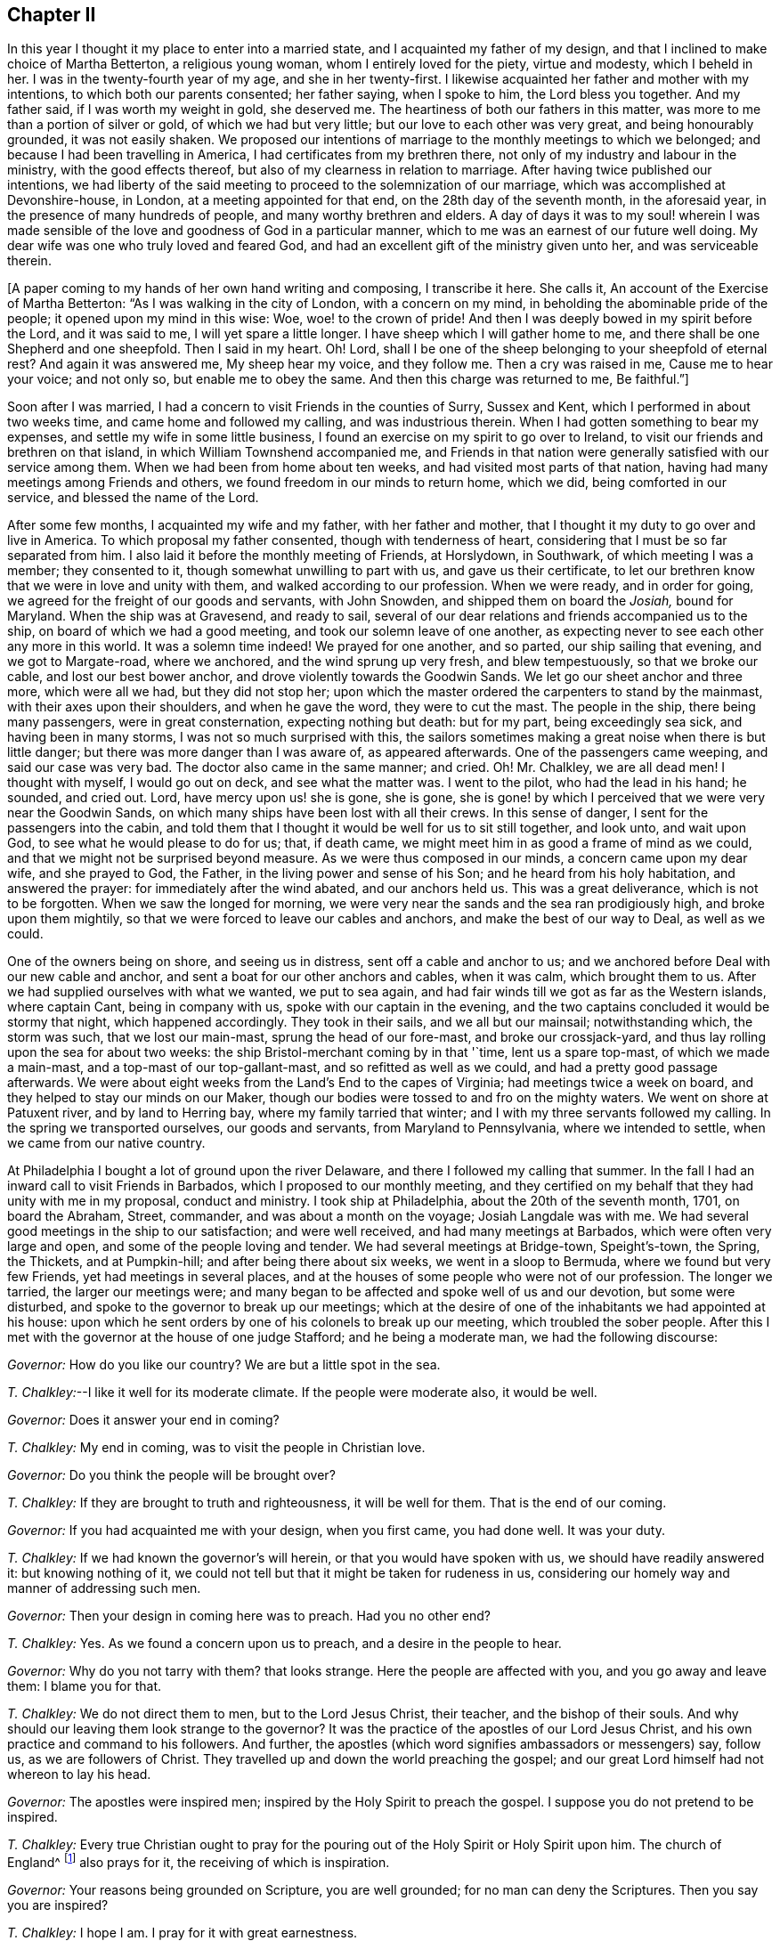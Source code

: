 == Chapter II

In this year I thought it my place to enter into a married state,
and I acquainted my father of my design,
and that I inclined to make choice of Martha Betterton, a religious young woman,
whom I entirely loved for the piety, virtue and modesty, which I beheld in her.
I was in the twenty-fourth year of my age, and she in her twenty-first.
I likewise acquainted her father and mother with my intentions,
to which both our parents consented; her father saying, when I spoke to him,
the Lord bless you together.
And my father said, if I was worth my weight in gold, she deserved me.
The heartiness of both our fathers in this matter,
was more to me than a portion of silver or gold, of which we had but very little;
but our love to each other was very great, and being honourably grounded,
it was not easily shaken.
We proposed our intentions of marriage to the monthly meetings to which we belonged;
and because I had been travelling in America, I had certificates from my brethren there,
not only of my industry and labour in the ministry, with the good effects thereof,
but also of my clearness in relation to marriage.
After having twice published our intentions,
we had liberty of the said meeting to proceed to the solemnization of our marriage,
which was accomplished at Devonshire-house, in London,
at a meeting appointed for that end, on the 28th day of the seventh month,
in the aforesaid year, in the presence of many hundreds of people,
and many worthy brethren and elders.
A day of days it was to my soul! wherein I was made sensible
of the love and goodness of God in a particular manner,
which to me was an earnest of our future well doing.
My dear wife was one who truly loved and feared God,
and had an excellent gift of the ministry given unto her, and was serviceable therein.

+++[+++A paper coming to my hands of her own hand writing and composing, I transcribe it here.
She calls it, An account of the Exercise of Martha Betterton:
"`As I was walking in the city of London, with a concern on my mind,
in beholding the abominable pride of the people; it opened upon my mind in this wise:
Woe, woe! to the crown of pride!
And then I was deeply bowed in my spirit before the Lord, and it was said to me,
I will yet spare a little longer.
I have sheep which I will gather home to me,
and there shall be one Shepherd and one sheepfold.
Then I said in my heart.
Oh!
Lord, shall I be one of the sheep belonging to your sheepfold of eternal rest?
And again it was answered me, My sheep hear my voice, and they follow me.
Then a cry was raised in me, Cause me to hear your voice; and not only so,
but enable me to obey the same.
And then this charge was returned to me, Be faithful.`"]

Soon after I was married, I had a concern to visit Friends in the counties of Surry,
Sussex and Kent, which I performed in about two weeks time,
and came home and followed my calling, and was industrious therein.
When I had gotten something to bear my expenses,
and settle my wife in some little business,
I found an exercise on my spirit to go over to Ireland,
to visit our friends and brethren on that island,
in which William Townshend accompanied me,
and Friends in that nation were generally satisfied with our service among them.
When we had been from home about ten weeks, and had visited most parts of that nation,
having had many meetings among Friends and others,
we found freedom in our minds to return home, which we did,
being comforted in our service, and blessed the name of the Lord.

After some few months, I acquainted my wife and my father, with her father and mother,
that I thought it my duty to go over and live in America.
To which proposal my father consented, though with tenderness of heart,
considering that I must be so far separated from him.
I also laid it before the monthly meeting of Friends, at Horslydown, in Southwark,
of which meeting I was a member; they consented to it,
though somewhat unwilling to part with us, and gave us their certificate,
to let our brethren know that we were in love and unity with them,
and walked according to our profession.
When we were ready, and in order for going,
we agreed for the freight of our goods and servants, with John Snowden,
and shipped them on board the __Josiah,__ bound for Maryland.
When the ship was at Gravesend, and ready to sail,
several of our dear relations and friends accompanied us to the ship,
on board of which we had a good meeting, and took our solemn leave of one another,
as expecting never to see each other any more in this world.
It was a solemn time indeed!
We prayed for one another, and so parted, our ship sailing that evening,
and we got to Margate-road, where we anchored, and the wind sprung up very fresh,
and blew tempestuously, so that we broke our cable, and lost our best bower anchor,
and drove violently towards the Goodwin Sands.
We let go our sheet anchor and three more, which were all we had,
but they did not stop her;
upon which the master ordered the carpenters to stand by the mainmast,
with their axes upon their shoulders, and when he gave the word,
they were to cut the mast.
The people in the ship, there being many passengers, were in great consternation,
expecting nothing but death: but for my part, being exceedingly sea sick,
and having been in many storms, I was not so much surprised with this,
the sailors sometimes making a great noise when there is but little danger;
but there was more danger than I was aware of, as appeared afterwards.
One of the passengers came weeping, and said our case was very bad.
The doctor also came in the same manner; and cried.
Oh!
Mr. Chalkley, we are all dead men!
I thought with myself, I would go out on deck, and see what the matter was.
I went to the pilot, who had the lead in his hand; he sounded, and cried out.
Lord, have mercy upon us! she is gone, she is gone,
she is gone! by which I perceived that we were very near the Goodwin Sands,
on which many ships have been lost with all their crews.
In this sense of danger, I sent for the passengers into the cabin,
and told them that I thought it would be well for us to sit still together,
and look unto, and wait upon God, to see what he would please to do for us; that,
if death came, we might meet him in as good a frame of mind as we could,
and that we might not be surprised beyond measure.
As we were thus composed in our minds, a concern came upon my dear wife,
and she prayed to God, the Father, in the living power and sense of his Son;
and he heard from his holy habitation, and answered the prayer:
for immediately after the wind abated, and our anchors held us.
This was a great deliverance, which is not to be forgotten.
When we saw the longed for morning,
we were very near the sands and the sea ran prodigiously high,
and broke upon them mightily, so that we were forced to leave our cables and anchors,
and make the best of our way to Deal, as well as we could.

One of the owners being on shore, and seeing us in distress,
sent off a cable and anchor to us;
and we anchored before Deal with our new cable and anchor,
and sent a boat for our other anchors and cables, when it was calm,
which brought them to us.
After we had supplied ourselves with what we wanted, we put to sea again,
and had fair winds till we got as far as the Western islands, where captain Cant,
being in company with us, spoke with our captain in the evening,
and the two captains concluded it would be stormy that night, which happened accordingly.
They took in their sails, and we all but our mainsail; notwithstanding which,
the storm was such, that we lost our main-mast, sprung the head of our fore-mast,
and broke our crossjack-yard, and thus lay rolling upon the sea for about two weeks:
the ship Bristol-merchant coming by in that '`time, lent us a spare top-mast,
of which we made a main-mast, and a top-mast of our top-gallant-mast,
and so refitted as well as we could, and had a pretty good passage afterwards.
We were about eight weeks from the Land`'s End to the capes of Virginia;
had meetings twice a week on board, and they helped to stay our minds on our Maker,
though our bodies were tossed to and fro on the mighty waters.
We went on shore at Patuxent river, and by land to Herring bay,
where my family tarried that winter; and I with my three servants followed my calling.
In the spring we transported ourselves, our goods and servants,
from Maryland to Pennsylvania, where we intended to settle,
when we came from our native country.

At Philadelphia I bought a lot of ground upon the river Delaware,
and there I followed my calling that summer.
In the fall I had an inward call to visit Friends in Barbados,
which I proposed to our monthly meeting,
and they certified on my behalf that they had unity with me in my proposal,
conduct and ministry.
I took ship at Philadelphia, about the 20th of the seventh month, 1701,
on board the Abraham, Street, commander, and was about a month on the voyage;
Josiah Langdale was with me.
We had several good meetings in the ship to our satisfaction; and were well received,
and had many meetings at Barbados, which were often very large and open,
and some of the people loving and tender.
We had several meetings at Bridge-town, Speight`'s-town, the Spring, the Thickets,
and at Pumpkin-hill; and after being there about six weeks,
we went in a sloop to Bermuda, where we found but very few Friends,
yet had meetings in several places,
and at the houses of some people who were not of our profession.
The longer we tarried, the larger our meetings were;
and many began to be affected and spoke well of us and our devotion,
but some were disturbed, and spoke to the governor to break up our meetings;
which at the desire of one of the inhabitants we had appointed at his house:
upon which he sent orders by one of his colonels to break up our meeting,
which troubled the sober people.
After this I met with the governor at the house of one judge Stafford;
and he being a moderate man, we had the following discourse:

[.discourse-part]
_Governor:_ How do you like our country?
We are but a little spot in the sea.

[.discourse-part]
_T+++.+++ Chalkley:_--I like it well for its moderate climate.
If the people were moderate also, it would be well.

[.discourse-part]
_Governor:_ Does it answer your end in coming?

[.discourse-part]
_T+++.+++ Chalkley:_ My end in coming, was to visit the people in Christian love.

[.discourse-part]
_Governor:_ Do you think the people will be brought over?

[.discourse-part]
_T+++.+++ Chalkley:_ If they are brought to truth and righteousness, it will be well for them.
That is the end of our coming.

[.discourse-part]
_Governor:_ If you had acquainted me with your design, when you first came,
you had done well.
It was your duty.

[.discourse-part]
_T+++.+++ Chalkley:_ If we had known the governor`'s will herein,
or that you would have spoken with us, we should have readily answered it:
but knowing nothing of it,
we could not tell but that it might be taken for rudeness in us,
considering our homely way and manner of addressing such men.

[.discourse-part]
_Governor:_ Then your design in coming here was to preach.
Had you no other end?

[.discourse-part]
_T+++.+++ Chalkley:_ Yes.
As we found a concern upon us to preach, and a desire in the people to hear.

[.discourse-part]
_Governor:_ Why do you not tarry with them?
that looks strange.
Here the people are affected with you, and you go away and leave them:
I blame you for that.

[.discourse-part]
_T+++.+++ Chalkley:_ We do not direct them to men, but to the Lord Jesus Christ, their teacher,
and the bishop of their souls.
And why should our leaving them look strange to the governor?
It was the practice of the apostles of our Lord Jesus Christ,
and his own practice and command to his followers.
And further, the apostles (which word signifies ambassadors or messengers) say,
follow us, as we are followers of Christ.
They travelled up and down the world preaching the gospel;
and our great Lord himself had not whereon to lay his head.

[.discourse-part]
_Governor:_ The apostles were inspired men;
inspired by the Holy Spirit to preach the gospel.
I suppose you do not pretend to be inspired.

[.discourse-part]
_T+++.+++ Chalkley:_
Every true Christian ought to pray for the pouring
out of the Holy Spirit or Holy Spirit upon him.
The church of England^
footnote:[Of which church the governor was a member.]
also prays for it, the receiving of which is inspiration.

[.discourse-part]
_Governor:_ Your reasons being grounded on Scripture, you are well grounded;
for no man can deny the Scriptures.
Then you say you are inspired?

[.discourse-part]
_T+++.+++ Chalkley:_ I hope I am.
I pray for it with great earnestness.

[.discourse-part]
_Governor:_ Then it is but ask, and have, you think.

[.discourse-part]
_T+++.+++ Chalkley:_ If we ask in faith, without wavering, we shall receive,
according to the doctrine of Christ and his apostles in the New Testament.

[.discourse-part]
_Governor:_ Well, If any have a desire to hear you, you may preach and welcome.

[.small-break]
'''

After I had this discourse with the governor, it was reported on the island,
that he had given us a license to preach, which report was not true,
further than the aforesaid discourse, and then we had larger meetings than before.
We had a meeting at judge Stafford`'s house, and one at a house not far from his.

It is observable, that this island has formerly been a very healthy and fruitful place.
Red-cedar, or sweet-wood, is all the timber they have,
with which they build their houses, make their household goods,
build their ships and sloops, and make their fires;
so that there is continually a fragrant and pleasant smell,
which we could smell at sea sometime before we saw the land;
and it is yet a pretty healthy and fruitful island, but not so much so as formerly.
In one of the meetings I was concerned to let them know,
that it was the evil of their ways and doings that had caused
the Almighty to withhold from them the fruits of the earth,
and to make their island more unhealthy than it was formerly.
After meeting, the judge told me I had said truly, for that was the cause;
and if I had spoken more on that subject, I had done well.
Several were convinced at this time on the island.

Soon after, an opportunity offered, in a sloop belonging to this island,
bound for Philadelphia, and being clear we embarked in her,
and on our voyage had pretty good weather, only one hard gale of wind,
which caused us to hand our jib.
A mulatto man named Stavo, the master`'s servant,
went out upon the bowsprit to hand the sail, and there came a sea and washed him off;
and the vessel ran over him; and in all probability, he had been drowned,
had he not been a good swimmer; for he swam, as we judged, three quarters of a mile,
before he got to the sloop, it not coming into anyone`'s mind to lower the sails,
until I sharply ordered it to be done, which they then did readily;
and the course of the vessel being stopped, he soon got on board,
having stripped himself of his clothes in the sea, and brought them in his mouth.
I was very thankful for the poor fellow`'s life,
and praised the Lord in the secret of my soul for his preservation.
In about two weeks time we arrived at Philadelphia,
and I had great peace in my labours in this visit,
in which I was from home about five months.
The Friends of Barbados were so well satisfied with this labour of love,
that they certified the same by way of certificate,
'`more than is proper for me to mention.
But though they thought so well of me, yet I had occasion to think very meanly of myself,
for I was emptied at times to exceeding great spiritual poverty.

After I came home from Barbados and Bermuda, I followed my calling,
and kept to meetings diligently; for I was not easy to be idle,
either in my spiritual or temporal calling.
At times I travelled in the work of the ministry in our own province,
in which there are many large meetings of Friends,
and they increase and multiply from time to time.
Since my settling in this province, which is now about a year,
some hundreds of people are come here to reside, and many meeting houses are built;
and I do certainly know from above that this province of Pennsylvania,
and city of Philadelphia, will flourish both spiritually and temporally,
if the inhabitants will love and live in righteousness, and in the fear of God;
otherwise the hand that planted them can soon pluck them up.
After some time, I was drawn forth to visit Friends in Maryland, Virginia,
and North Carolina, and went with the unity of Friends, having their certificate;
according to the good order established among us.
About the 26th of the first month 1703, I went through Maryland,
and visited Friends in Virginia and North Carolina, to the river Pamlico,
where no travelling, public Friends, that ever I heard of, were before,
and we had several meetings there on each side of the river.
One day going out of our canoe through a marsh, I trod on a rattle-snake,
which is accounted one of the most poisonous snakes but it only hissed at me,
and did no harm.
This was one deliverance, among many, which the Lord, by his providence, wrought for me;
and I bless his holy name for all his mercies.

In going to, and coming from this place, we lay two nights in the woods,
and I think I never slept better.
It was the eighth hour in the evening, when I laid down on the ground, one night,
my saddle being my pillow, at the root of a tree,
and it was four o`'clock in the morning when they called me.
When I awoke, I thought of Jacob`'s lodging on his way to Padan Aram,
when he saw the holy vision of angels, with the ladder, whose top reached to heaven.
Very sweet was the love of God to my soul that morning,
and the dew of the everlasting hills refreshed me.
I went on my way, praising the Lord, and magnifying the God of my salvation.
In this journey I met with another remarkable deliverance;
going over a river eight miles broad, there being eight men and seven horses,
we put the horses into two canoes tied together,
so that they stood with their fore feet in one, and their hind feet in the other.
It was calm when we set out, but when we were about the middle of the river,
the wind rose, and the seas ran high, and split one of the canoes,
so that with our hats we were obliged to cast out the water; and with much difficulty,
at last, all of us, with our horses, got safely on shore,
through the good providence of God.
On our return through North Carolina, we had several large meetings,
and an open time it was; as also at Nancemond and Chuckatuck,
and several other places in Virginia.
When my service was over in those two provinces, I went back to Maryland,
and visited meetings there, and then went home.
As nearly as I can compute, I rode about a thousand miles in this journey;
after which I stayed at home, following my business,
in order to the maintenance of my family, being blessed with a wife, children, servants,
and other things; for which I am truly thankful.

While I was at home I visited the neighbouring meetings, as I found a concern on my mind;
and on the 6th day of the third month, 1704,
I laid before our quarterly meeting of ministers and elders,
an exercise that was upon my mind, to visit our Friends`' meetings on Long island,
Rhode Island, in New England, and the places adjacent.
They gave me a good certificate, which I thought it my duty to endeavour to live up to;
and being accompanied by several Friends to Burlington and Crosswicks,
and Joseph Glaister being my fellow-labourer in the work of the gospel;
at the two aforesaid places we had meetings,
and then travelled to New York and Long island, where we had several meetings;
as at Flushing, Westbury, Jerusalem, Jericho, Bethpage, Matinicock,
and also at West Chester, on the main.
From there we travelled to Rhode Island yearly meeting,
which was large and serviceable to many.
Joseph Glaister then went towards Boston, the inland way, and I went by the sea side;
and we met together, after I had been at meetings at Dartmouth and Nantucket island,
at which island there are large meetings, the people being mostly Friends,
and sober and growing in the best things.
Though not of our society when they first received the truth,
yet they received it with gladness;
and although the people called Presbyterians were very cruel in their expressions,
and bitter in their spirits against us, yet there were others who went under that name,
who were more open and charitable towards us, and received us gladly with tenderness;
and at some places we had meetings at their houses to our mutual satisfaction.
We likewise had meetings at Suckanuset, Scituate, and Sandwich.

About this time the Indians were very barbarous in the destruction of the English inhabitants,
scalping some, and knocking out the brains of others, men, women, and children,
by which the country was greatly alarmed, both night and day;
but the great Lord of all was pleased wonderfully to preserve our friends,
especially those who kept faithful to their peaceable principle,
according to the doctrine of Christ in the holy Scriptures,
in his excellent sermon which he preached on the mount, recorded in the 5th, 6th,
and 7th chapters of Matthew, which is quite opposite to killing, revenge,
and destruction, even of our enemies.
Because Friends could not join with those of fighting principles and practices,
some were put into prison; several people railing,
and speaking very bitterly against their peaceable neighbours,
and wishing the Quakers might be cut off.

Some of the New England priests and professors were so bitter against Friends,
that instead of being humbled, under the mighty hand of God upon them,
in allowing the Indians to destroy them,
they expressed their enmity against the poor Quakers,
on a day appointed for humiliation and a fast;
and particularly in a sermon preached by one of their priests,
which he divided into three heads, First, That the judgments of God were upon them,
in letting loose the savage Indians to destroy them.
Secondly, In that he withheld the fruits of the earth from them,
for there was a great scarcity.
Thirdly, That the Quakers prevailed, and were allowed to increase so much among them;
which he said, was worse than the Indians destroying them,
and gave this absurd reason for it; the Indians destroy our bodies,
but the Quakers destroy the soul.^
footnote:[This priest was soon after killed by the Indians, as I was told by a minister.]
This is an abominable falsehood; for it is sin that destroys the soul;
and those who preach to the people that there is no freedom from it in this world,
contradict Christ`'s doctrine, "`Be perfect,`" etc. and that of the apostle,
"`He that is born of God cannot sin.`"
And thus their blind guides mistake light for darkness, and darkness for light.
Among the many hundreds that were slain, I heard but of three Friends being killed,
whose destruction was very remarkable, as I was informed; one was a woman,
the other two were men.
The men used to go to their labour without any weapons, and trusted to the Almighty,
and depended on his providence to protect them,
it being their principle not to use weapons of war, to offend others,
or to defend themselves.
But a spirit of distrust taking place in their minds,
they took weapons of war to defend themselves; and the Indians,
who had seen them several times without them, and let them alone, saying,
"`They were peaceable men, and hurt nobody,
therefore they would not hurt them;`" now seeing them have guns,
and supposing they designed to kill the Indians, shot the men dead.
The woman had remained in her habitation,
and could not be free to go to a fortified place for preservation, neither she, her son,
nor daughter, nor to take there the little ones;
but the poor woman after some time began to let in a slavish fear,
and advised her children to go with her to a fort not far from their dwelling.
Her daughter being one who trusted in the name of the Lord,
the mighty tower to which the righteous flee and find safety,
could not consent to go with her;
and having left a particular account in a letter to her children of her and their preservation,
I think it worthy to be inserted here in her own words:

[.embedded-content-document.letter]
--

When the cruel Indians were allowed to kill and destroy, it was shown me,
that I must stand in a testimony for truth, and trust in the name of the Lord,
who is a strong tower, and that we should wait upon him.
I often desired my mother and husband to sit down and wait upon the Lord,
and he would show us what we should do.
I could not prevail with him, but he would say it was too late now,
and was in great haste to be gone; but I could not go with him,
because I was afraid of offending the Lord.
Still he would say I was deluded by the devil, so that my mother would often say,
"`a house divided could not stand;`" and she could not tell what to do.

Although she had most peace in staying, yet she had thoughts of moving, and said to me,
"`Child, can you certainly say it is revealed to you that we should stay; if it be,
I would willingly stay, if I was sure it was the mind of God.`"
But I being young, was afraid to speak so high, and said, mother,
I can say it is thus with me,
that when I think of staying and trusting in the name of the Lord,
I find great peace and comfort, more than I can utter,
with a belief that we shall be preserved; but when I think of going,
Oh! the trouble and heaviness I feel, with a fear some of us should fall by them!
And my dear mother sighed, and said, "`She could not tell what to do.`"
I said to them, if they would go, I would be willing to stay alone;
if they found freedom, I was very willing, for I was afraid of offending the Lord.
But still my poor husband would say, "`I took a wrong spirit for the right.`"
And he would say, "`How should I know?
For if I was right, I would be willing to condescend to him.`"
Then I said, in condescension to him I would move;
but I hoped the Lord would not lay it to my charge, for was it not to condescend to him,
I would not move for the world, and after I had given away my strength,
in a little time there came men from the garrison, with their guns, and told us,
"`They came for us,`" and said, "`The Indians they thought,
might be near;`" and then away we went, and my mother went in with my brother-in-law,
although I persuaded her not to do it.
But she said, "`Why, my child is there; and may not I be with her as well as you?`"
And so we went along to Hampton, to my husband`'s brother`'s. But,
Oh! the fear and trouble I felt! and I told my husband it
seemed as if we were going into the mouths of the Indians.
The next day was the first of the week; and our dear friend, Lydia Norton,
came with my dear mother; and in her testimony,
she said there was there that was very near to her life, who was very near to death.
Oh! then I was ready to think it would be me,
because I believed we had done amiss in moving, and great trouble was I in,
and told dear Lydia of it; but she comforted me as much as she could, and said,
"`She did not think it would be me.`"

My dear mother went to my sister`'s again, to the garrison,
where she found herself not easy; but as she often said to many,
she felt herself in a beclouded condition,
and more shut from counsel than ever she had been since she knew the truth.
Being uneasy, she went to move to a friend`'s house who lived in the neighbourhood;
and as she was moving, the bloody cruel Indians lay by the way, and killed her.
Oh! then how did I lament moving;
and promised if the Lord would be pleased to spare my life, and husband, and children,
and carry us home again, I would never do so more.
But, Oh! the fear, and trouble, and darkness, that fell upon me,
and many more at that time! and three or four of us kept our meeting:
but although we sat and waited as well as we could,
yet we sat in a poor beclouded condition, until we returned home again,
then did the Lord please to lift up the light of his love upon our poor souls.
Then I told my husband, although he had built a little house by the garrison,
I could not move again.
So he was willing to stay while the winter season lasted,
but told me he could not stay when summer came, for then the Indians would be about;
and told me, that if I could not go to the garrison,
I might go to a friend`'s house near it.
I was willing to please him, if the Lord was willing;
and applied my heart to know the mind of truth, and it was showed me,
that if I moved again, I should lose the sense of truth,
and should never hold up my head again.
Then I told my husband, he must never ask me to move again for I dared not do it.
Still he would say it was a notion, till our dear friend Thomas Story came, and told him,
"`He did not see that I could have a greater revelation than I had.`"
He satisfied my husband so well, that he never again asked me to go,
but was very well contented to stay during all the wars;
and then things were made more easy,
and we saw the wonderful works and the mighty power of the Lord,
in keeping and preserving us, when the Indians were at our doors and windows,
and at other times.
And the Lord put courage in you, my dear children; do not you forget it,
and do not think that you were young, and because you knew little, so you feared nothing,
but often consider how you stayed at home alone, when we went to meetings,
and how the Lord preserved you, and kept you, so that no hurt came upon you.
I leave this charge upon you, live in the fear of the Lord,
and see you set him always before your eyes, lest you sin against him.
If I had not feared the Lord, and felt the comforts of his holy Spirit,
I could never have stood so great a trial, when so many judged,
and said that I was deluded, and that the blood of my husband and children,
would be required at my hands; but the Lord was near to me,
and gave me strength and courage, and faith to trust in him,
for I know his name to be a strong tower, yes, and stronger than any in the world;
for I have often times fled there for safety.
Oh! blessing, and honour, and everlasting high praises, be given to the Lord,
and to his dear Son, our Saviour and mediator, Christ Jesus.
Amen.

[.signed-section-signature]
Mary Doe.

--

A neighbour of the aforesaid people told me, that as he was at work in his field,
the Indians saw and called him, and he went to them.
They told him, they had no quarrel with the Quakers, for they were a quiet,
peaceable people, and hurt no body, and that therefore none should hurt them.
But they said, that the Presbyterians in these parts had taken away their lands,
and some of their lives, and would now, if they could, destroy all the Indians.

Those Indians began about this time to shoot people down as they went along the road,
and to knock them in the head in their beds, and very barbarously murdered many.
We travelled the country, and had large meetings,
and the good presence of God was with us abundantly,
and we had great inward joy in the Holy Spirit in our outward jeopardy and travels.
The people generally rode and went to their worship armed,
but Friends went to their meetings without either sword or gun,
having their trust and confidence in God.

After having had many good meetings in those eastern parts of New England,
I returned to Salem, Lynn, Boston, and so towards Rhode Island, and at adjacent places,
as in the Narraganset country; we had meetings also, at Dartmouth, Sandwich,
and Scituate.
As I was entering into the town of Boston, in company with many others,
a man rode up to me, and asked in a scoffing manner,
"`Whether I saw or met with any Quakers on the road?`"
I pleasantly told him, we should not tell the Presbyterians, lest they should hang them.
He not thinking of such an answer, went sneakingly away.

Having thoroughly visited Friends in those parts, in company with my friend Thomas Story,
I travelled through Connecticut government, and had several meetings in that colony;
and came to Long island,
where we had meetings to the satisfaction of ourselves and Friends.
From Long island,
after we were clear of the service and exercise of the work of the ministry,
and had visited Friends`' meetings as we travelled,
and in many places found openness among the people who were not of our profession,
who sometimes came in great numbers to our meetings,
and several were convinced in a good degree, and many comforted,
strengthened and edified, in Christ our Lord, we came to Philadelphia,
the place of our habitation.
Let his name, says my soul, have the praise of all his works forever.

After being at home some time, I visited Friends`' meetings in our county,
and several parts of New Jersey, Maryland, and the lower counties on Delaware.
At Jones`' I appointed a meeting at a public house near the courthouse.
General notice being given thereof, there came one +++______+++ Crawford, a priest,
with many of his hearers, and in the beginning of the meeting he read a sermon,
as they called it, which was a transcript of the works of some of our adversaries,
which we desired to have from them to answer.
They said, "`If I would answer it myself I should have it.`"
I told them I should, if they would let me have it; but though they promised it,
they did not perform, but were worse than their word.
We heard them read it patiently; and after they had done, had our meeting.

The auditory was large, and most of the magistrates were at it.
The priest`'s reading, and my testimony, occasioned this meeting to hold long;
after which, as we were getting on horseback, the priest cried out among the people,
"`That he did not think we would go away so sneakingly.`"
We having twenty miles to ride that night, and he near his home,
and having the advantage in that respect, some thought it made him the bolder,
for he let me get on horseback before he uttered that expression.
I told him to challenge was enough to set a coward to work, and we were no cowards;
for he knew we could venture our lives for our religion,
which I questioned whether he would do for his.
I dismounted, and he having the Bible open in his hand, I being near him, chanced,
against my will and knowledge, to touch it with my foot.
"`Look you, gentlemen,`" says he, "`he tramples the word of God under his feet.`"
For which gross abuse, his own hearers openly rebuked him, and put him to shame.
Then he said, "`He would prove us no ministers of Christ.`"
I bid him prove himself one, and he would do the business, "`Well,`" says he,
"`how shall we know who are Christ`'s ministers?`"
Why, said I, are you willing to be tried by Christ`'s rule,
for he has given us a plain rule to know them by.
"`What is that rule?
let us hear it,`" says he.
It is short, but full, namely, "`By their fruits you shall know them;
for men do not gather grapes of thorns,
nor figs of thistles:`" therefore by their fruits they are known.
"`I deny it,`" says priest Crawford, for that was the name he went by here,
he going by another elsewhere, "`that they are known by their fruits.`"
I answered, then you deny the plain and naked truth of Christ.
So I called aloud to the people to take notice what a blind guide they had;
and indeed he was wicked, as well as blind, and his fruits not good;
which may make one suppose that he was not willing to be tried by his fruits.
For soon after news came that ho had a wife in England, and as he had another here,
his fruits were wicked with a witness; and according to Christ`'s doctrine,
no good could spring from his ministry, therefore he proved himself by his evil deeds,
to be no minister of Jesus Christ.
Near the aforesaid place we got a meeting settled, which is called Little-creek meeting;
and about the same time a meeting was established,
and a meetinghouse built at Duck-creek.
The people in those parts about this time began mightily to see
through the formal preaching of such as preach for money,
who love the hire, though they do not love to be called hirelings.

In the year 1706, having some concerns in the province of Maryland,
I had several meetings as I travelled on the road, as at Nottingham, Elk river,
North-east, Susquehanna, Bush and Gun-powder rivers;
at some of which places I do not know that there had been any meeting before.
At one of these meetings were one Edwards a priest, and a lawyer, the attorney-general,
and several justices of the peace.
The priest was angry, and said, "`It was an unlawful assembly,
the house not being licensed by law,`" The justices told him,
"`That he and his people being there to hear,
if any unwarrantable or false doctrine was preached,
he had a fair opportunity to lay it open before all the people.`"
So they desired him to hear patiently and quietly.
He seemed to like the proposition, and sat down by me.
We had not sat down long before I stood up, and spoke to the people a considerable time.
The lawyer sat opposite to me, and took what I said in short hand,
for about half an hour; but "`growing weary, he laid down his pen,
and took out of his pocket a bottle of liquor, or spirits, and said, "`Come friend,
here is to you (or you) you have spoken a great while,
you need something to refresh you,`" I made a stop, and said to the people,
here is your minister, and here is some of the fruits of his ministry,
of which he and all sober people may be ashamed.
And then went on again without any opposition till I had done;
but afterwards they were in a rage, and threatened what they would do to me,
if ever I came there again to have a meeting.
But I told them if they had power to take our lives from us,
they were not dear to us for the sake of Christ and his gospel;
and that we did not regard their threatenings.
I desired the lawyer to give me a copy of what he had written; he went about it,
but did not do it; neither was he candid in penning my words;
for several of the people then present bore witness that he had not written it verbatim,
or truly taken the sense of what I spoke.
I charged him to be just, otherwise he had many witnesses against him;
at which the priest bent his fist, and held it up to me, but did not strike me,
and away they went in a fret.
Soon after we had another meeting at the same place, which was large and quiet.
The man of the house being an attorney at law, had got his house licensed,
and though the priest and lawyer threatened hard, they came not.

Aquila Paca, high-sheriff of the county, living at the head of Bush river,
near the main road, built a meetinghouse, at his own charge, and had it licensed,
at which we had many good meetings.
About this time also a meetinghouse was built at a place called Nottingham,
which is a large meeting, and greatly increases.

When I was travelling in those parts,
I had a concern on my mind to visit the Indians living near Susquehanna, at Conestoga,
and I laid it before the elders of Nottingham meeting,
with which they expressed their unity, and promoted my visiting them.
We got an interpreter,
and thirteen or fourteen of us travelled through the woods about fifty miles,
carrying our provisions with us, and on the journey sat down by a river,
and spread our food on the grass, and refreshed ourselves and horses,
and then went on cheerfully, with good will and much love to the poor Indians;
and when we came they received us kindly, treating us civilly in their way.
We treated about having a religious meeting with them, upon which they called a council,
and were very grave, and spoke one after another, without any heat or jarring;
and some of the most esteemed of their women do sometimes speak in their councils.
I asked our interpreter why they permitted the women to speak in their councils?
His answer was, "`That some women are wiser than some men.`"
Our interpreter told me, that they had not done anything for many years,
without the counsel of an ancient grave woman; who, I observed,
spoke much in their council; for I was permitted to be present at it;
and I asked what it was the woman said?
He told me she was an empress; and they gave much heed to what she said among them;
and that she then said, "`She looked upon our coming to be more than natural,
because we did not come to buy, or sell, or get gain,
but came in love and respect to them,`" and desired their well-doing both here and hereafter;
and further continued,
"`That our meetings among them might be very beneficial to their
young people,`" and related a dream which she had three days before,
and interpreted it, namely, "`That she was in London,
and that London was the finest place she ever saw, it was like to Philadelphia,
but much bigger, and she went across six streets,
and in the seventh she saw William Penn preaching to the people,
which was a great multitude, and she and William Penn rejoiced to see one another;
and after meeting she went to him,
and he told her that in a little time he would come over and preach to them also,
of which she was very glad.
And now she said her dream was fulfilled,
for one of his friends was come to preach to them.`"
She advised them to hear us, and entertain us kindly; and accordingly they did.
Here were two nations of them, the Senecas and Shawanese.
We had first a meeting with the Senecas, with which they were much affected;
and they called the other nation, the Shawanese,
and interpreted to them what we spoke in their meeting, and the poor Indians,
particularly some of the young men and women, were under a solid exercise and concern.
We had also a meeting with the other nation, and they were all very kind to us,
and desired more such opportunities; the which,
I hope divine Providence will order for them, if they are worthy thereof.
The gospel of Jesus Christ was preached freely to them, and faith in Christ,
who was put to death at Jerusalem, by the unbelieving Jews;
and that this same Jesus came to save people from their sins,
and by his grace and light in the soul, shows to man his sins, and convinces him thereof,
delivering him out of them,
and gives inward peace and comfort to the soul for well-doing, and sorrow and trouble,
for evil-doing; to all which, as their manner is, they gave public assents;
and to that of the light in the soul, they gave a double assent,
and seemed much affected with the doctrine of truth;
also the benefit of the Holy Scriptures was largely opened to them.^
footnote:[It is worthy of notice, that at the first settling of Pennsylvania,
William Penn took great care to do justice to the Indians,
and bought his land of them to their satisfaction, and settled a trade with them:
so that whereas the Indians were destructive to the other colonies,
they were helpful to Pennsylvania;
and to this day they love to hear the name of William Penn.]

After this we returned to our respective habitations,
thankful in our hearts to the God and Father of our Lord Jesus Christ.
Several of the Friends that went with me, expressed their satisfaction in this visit,
and offered themselves freely to go again on the like service.

I also was concerned soon after to visit the people about Egg-harbour and Cape-May,
and had meetings among them, and several meetings were settled in those parts,
and the people somewhat reformed from what they had
been before they were visited by Friends.
They told me, after a meeting we had with them,
that they used to spend the sabbath days in sporting and vanity,
until Friends came among them,
and now they meet together to worship God and his Son Jesus Christ.
At our coming among them, some backsliders and apostates were displeased.
One, in a very bitter spirit, called us cursed and cruel devils.
Another wrote against us.
To him I sent an answer, for which he scandalized me in one of his almanacs,
and publicly belied me in print;
which lies I swept away with "`A small Broom,`" printed in this year, 1706,
to which I never understood that he returned any answer,
nor that he wrote against Friends afterwards,
though he had made it his practice for several years.

At Little Egg-harbour lived a Friend whose name was Edward Andrews, who,
as himself told me, had been a leader of the people into vanity and folly, as music,
dancing, etc., but the good hand of the Lord being upon him,
wrought a wonderful reformation in him,
and made him an instrument to lead people into truth and righteousness,
and gave him an excellent gift in the ministry of the gospel of Christ;
so that he was made instrumental in gathering a large and growing meeting,
most of the people thereabouts being convinced,
and a great reformation and change wrought in their conducts.
This Friend told me that when he was very rude and wild, he was mightily reached to,
at the meeting we had under the trees at Crosswicks,
so that he could not go on with his vanity as before;
after which he had strong convictions on him,
which wrought conversion in the Lord`'s time,
after he had gone through many deep inward exercises.

After these journeys were over, and I had cleared myself, I was some time at home,
and followed my business with diligence and industry,
and thrived in the things of the world, the Lord adding a blessing to my labour.
Some people would tell me that I got money for preaching, and grew rich by it;
which being a common calumny cast upon our public Friends that are travellers,
I shall take a little notice of it, and leave it to posterity.
It is against our principle,
and contrary to our known practice and rule to take
money for preaching the gospel of Christ,
and publishing salvation through his name unto the people;
for according to Christ`'s command, we, receiving it freely, are to give it forth freely.
I can say, without vanity or boasting, I have spent many pounds in that service,
besides my time, which is as precious to me as to other people; rising early,
and laying down late; many days riding forty, fifty, and sixty miles a day,
which was very laborious and hard for my flesh to endure,
being corpulent and heavy from the twenty-seventh year of my age.
I can truly say,
that I never received any money or consideration on account of these services,
either directly or indirectly; and yet, if any of our ministers are necessitous or poor,
we relieve them freely, not because they are preachers, but because they are needy;
and when we have done those things, we have done but our duty:
and well will it be for those that have discharged themselves faithfully therein.
Such will, besides the earnest of peace in their own souls in this world,
have a blessed reward in the glorious kingdom of the Lord
and his Christ in that world which is to come.
It is well known that I have spent much of my time,
since I have been free from my apprenticeship, in travelling and preaching the gospel,
being out often many months, and sometimes a whole year, and more;
and at intervals I have been apt to think the time long,
till I got to my business and family;
and have at times made more haste than I should have done,
which has brought trouble on my mind, and is a trouble to me unto this day.
This may be a caution to those who travel in the work of the ministry hereafter,
not to make too much haste from the work of Christ;
and yet there ought to be discretion used; for a minister may stay too long,
as well as return too soon,
which may be perceived as we keep the eye of our mind to our divine guide.
